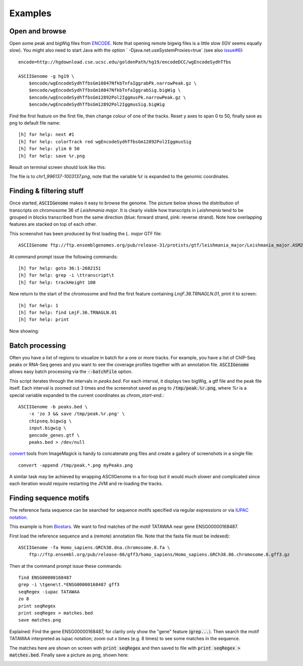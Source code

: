 Examples
========

Open and browse 
---------------

Open some peak and bigWig files from
`ENCODE <http://hgdownload.cse.ucsc.edu/goldenPath/hg19/encodeDCC/wgEncodeSydhTfbs/>`_. Note that
opening remote bigwig files is a little slow (IGV seems equally slow). You might also need to 
start Java with the option ` -Djava.net.useSystemProxies=true` (see also `issue#6 <https://github.com/dariober/ASCIIGenome/issues/6>`_)::

    encode=http://hgdownload.cse.ucsc.edu/goldenPath/hg19/encodeDCC/wgEncodeSydhTfbs

    ASCIIGenome -g hg19 \
        $encode/wgEncodeSydhTfbsGm10847NfkbTnfaIggrabPk.narrowPeak.gz \
        $encode/wgEncodeSydhTfbsGm10847NfkbTnfaIggrabSig.bigWig \
        $encode/wgEncodeSydhTfbsGm12892Pol2IggmusPk.narrowPeak.gz \
        $encode/wgEncodeSydhTfbsGm12892Pol2IggmusSig.bigWig


Find the first feature on the first file, then change colour of one of the tracks. Reset y axes to
span 0 to 50, finally save as png to default file name::

    [h] for help: next #1
    [h] for help: colorTrack red wgEncodeSydhTfbsGm12892Pol2IggmusSig
    [h] for help: ylim 0 50
    [h] for help: save %r.png

Result on terminal screen should look like this:

.. image:: screenshots/chr1_996137-1003137.png

The file is to *chr1_996137-1003137.png*, note that the variable :code:`%r` is expanded to the genomic coordinates.

Finding & filtering stuff
-------------------------

Once started, :code:`ASCIIGenome` makes it easy to browse the genome. The picture below shows the distribution of transcripts on chromosome 36 of *Leishmania major*. It is clearly visible how transcripts in *Leishmania* tend to be grouped in blocks transcribed from the same direction (blue: forward strand, pink: reverse strand). Note how overlapping features are stacked on top of each other.

This screenshot has been produced by first loading the *L. major* GTF file::

    ASCIIGenome ftp://ftp.ensemblgenomes.org/pub/release-31/protists/gtf/leishmania_major/Leishmania_major.ASM272v2.31.gtf.gz

At command prompt issue the following commands::

    [h] for help: goto 36:1-2682151
    [h] for help: grep -i \ttranscript\t
    [h] for help: trackHeight 100

.. image:: screenshots/leishmania_transcripts.png

Now return to the start of the chromosome and find the first feature containing *LmjF.36.TRNAGLN.01*,
print it to screen::

    [h] for help: 1
    [h] for help: find LmjF.36.TRNAGLN.01
    [h] for help: print 

Now showing:

.. image:: screenshots/leishmania_find.png

.. _Batch-processing:

Batch processing
----------------

Often you have a list of regions to visualize in batch for a one or more tracks. For example, you
have a list of ChIP-Seq peaks or RNA-Seq genes and you want to see the coverage profiles together
with an annotation file. :code:`ASCIIGenome` allows easy batch processing  via the
:code:`--batchFile` option.

This script iterates through the intervals in *peaks.bed*. For each interval, it displays two
bigWig, a gtf file and the peak file itself.  Each interval is zoomed out 3 times and the screenshot
saved as png to :code:`/tmp/peak.%r.png`, where `%r` is a special variable  expanded to the current
coordinates as `chrom_start-end`.::

    ASCIIGenome -b peaks.bed \
        -x 'zo 3 && save /tmp/peak.%r.png' \
        chipseq.bigwig \
        input.bigwig \
        gencode_genes.gtf \
        peaks.bed > /dev/null


`convert <http://www.imagemagick.org/script/convert.php>`_ tools from ImageMagick is handy to concatenate png files and create 
a gallery of screenshots in a single file::

    convert -append /tmp/peak.*.png myPeaks.png

A similar task may be achieved by wrapping ASCIIGenome in a for-loop but it would much slower and complicated since each iteration would
require restarting the JVM and re-loading the tracks.

Finding sequence motifs
-----------------------

The reference fasta sequence can be searched for sequence motifs specified via regular expressions 
or via `IUPAC notation <https://en.wikipedia.org/wiki/Nucleic_acid_notation#IUPAC_notation>`_. 

This example is from `Biostars <https://www.biostars.org/p/221325/>`_. We want to find matches of
the motif TATAWAA near gene ENSG00000168487.

First load the reference sequence and a (remote) annotation file. Note that the fasta file must
be indexed)::

    ASCIIGenome -fa Homo_sapiens.GRCh38.dna.chromosome.8.fa \
        ftp://ftp.ensembl.org/pub/release-86/gff3/homo_sapiens/Homo_sapiens.GRCh38.86.chromosome.8.gff3.gz

Then at the command prompt issue these commands::

    find ENSG00000168487
    grep -i \tgene\t.*ENSG00000168487 gff3
    seqRegex -iupac TATAWAA
    zo 8
    print seqRegex
    print seqRegex > matches.bed
    save matches.png

Explained: Find the gene ENSG00000168487, for clarity only show the "gene" feature (:code:`grep...`). 
Then search the motif TATAWAA interpreted as iupac notation; zoom out *x* times (e.g. 8 times) to see some
matches in the sequence.

The matches here are shown on screen with :code:`print seqRegex` and then saved to file with :code:`print seqRegex > matches.bed`. Finally save a picture as png, shown here:

.. image:: screenshots/matches.png